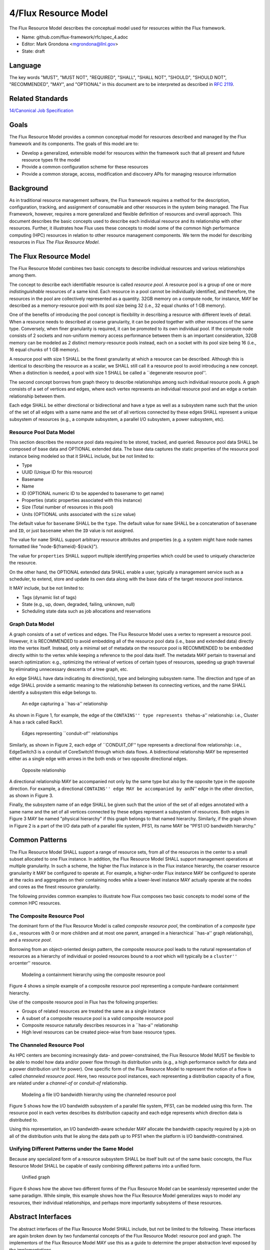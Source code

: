 
4/Flux Resource Model
=====================

The Flux Resource Model describes the conceptual model used for
resources within the Flux framework.

-  Name: github.com/flux-framework/rfc/spec_4.adoc

-  Editor: Mark Grondona <mgrondona@llnl.gov>

-  State: draft


Language
--------

The key words "MUST", "MUST NOT", "REQUIRED", "SHALL", "SHALL NOT", "SHOULD",
"SHOULD NOT", "RECOMMENDED", "MAY", and "OPTIONAL" in this document are to
be interpreted as described in `RFC 2119 <http://tools.ietf.org/html/rfc2119>`__.


Related Standards
-----------------

`14/Canonical Job Specification <spec_14.rst>`__


Goals
-----

The Flux Resource Model provides a common conceptual model for resources
described and managed by the Flux framework and its components. The
goals of this model are to:

-  Develop a generalized, extensible model for resources within the framework
   such that all present and future resource types fit the model

-  Provide a common configuration scheme for these resources

-  Provide a common storage, access, modification and discovery APIs for
   managing resource information


Background
----------

As in traditional resource management software, the Flux framework
requires a method for the description, configuration, tracking, and
assignment of consumable and other resources in the system
being managed. The Flux Framework, however, requires a more generalized and
flexible definition of resources and overall approach. This document
describes the basic concepts used to describe each individual
resource and its relationship with other resources. Further, it illustrates
how Flux uses these concepts to model some of the common high performance
computing (HPC) resources in relation to other resource management components.
We term the model for describing resources in Flux
*The Flux Resource Model*.


The Flux Resource Model
-----------------------

The Flux Resource Model combines two basic concepts to describe
individual resources and various relationships among them.

The concept to describe each identifiable resource is called
*resource pool*. A resource pool is a group of one or more
*indistinguishable* resources of a same kind. Each resource
in a pool cannot be individually identified, and therefore,
the resources in the pool are collectively represented as a
quantity. 32GB memory on a compute node, for instance, MAY be
described as a memory-resource pool with its pool size being
32 (i.e., 32 equal chunks of 1 GB memory).

One of the benefits of introducing the pool concept is flexibility
in describing a resource with different levels of detail.
When a resource needs to described at coarse granularity,
it can be pooled together with other resources of the same type.
Conversely, when finer granularity is required, it can be promoted
to its own individual pool. If the compute node consists of 2 sockets
and non-uniform memory access performance between them is an important
consideration, 32GB memory can be modeled as 2 distinct memory-resource
pools instead, each on a socket with its pool size being
16 (i.e., 16 equal chunks of 1 GB memory).

A resource pool with size 1 SHALL be the finest granularity at which
a resource can be described.
Although this is identical to describing the resource as a scalar, we
SHALL still call it a resource pool to avoid introducing a new concept.
When a distinction is needed, a pool with size 1 SHALL be called
a \``degenerate resource pool''.

The second concept borrows from graph theory to describe relationships
among such individual resource pools. A graph consists of
a set of vertices and edges, where each vertex represents
an individual resource pool and an edge a certain relationship
between them.

Each edge SHALL be either directional or bidirectional
and have a type as well as a subsystem name such that the union
of the set of all edges with a same name and the set of all vertices
connected by these edges SHALL represent a unique subsystem
of resources (e.g., a compute subsystem, a parallel
I/O subsystem, a power subsystem, etc).


Resource Pool Data Model
~~~~~~~~~~~~~~~~~~~~~~~~

This section describes the resource pool data required
to be stored, tracked, and queried.
Resource pool data SHALL be composed of base data and
OPTIONAL extended data. The base data captures the static
properties of the resource pool instance being modeled so
that it SHALL include, but be not limited to:

-  Type

-  UUID (Unique ID for this resource)

-  Basename

-  Name

-  ID (OPTIONAL numeric ID to be appended to basename to get name)

-  Properties (static properties associated with this instance)

-  Size (Total number of resources in this pool)

-  Units (OPTIONAL units associated with the ``size`` value)

The default value for ``basename`` SHALL be the ``type``. The default value for
``name`` SHALL be a concatenation of ``basename`` and ``ID``, or just ``basename``
when the ``ID`` value is not assigned.

The value for ``name`` SHALL support arbitrary resource attributes and
properties (e.g. a system might have node names formatted like
"node-${frameid}-${rack}").

The value for ``properties`` SHALL support multiple identifying
properties which could be used to uniquely characterize the resource.

On the other hand, the OPTIONAL extended data SHALL enable a user,
typically a management service such as a scheduler, to extend,
store and update its own data along with the base data of
the target resource pool instance.

It MAY include, but be not limited to:

-  Tags (dynamic list of tags)

-  State (e.g., up, down, degraded, failing, unknown, null)

-  Scheduling state data such as job allocations and reservations


Graph Data Model
~~~~~~~~~~~~~~~~

A graph consists of a set of vertices and edges.
The Flux Resource Model uses a vertex to represent a resource pool.
However, it is RECOMMENDED to avoid embedding all of the resource
pool data (i.e., base and extended data) directly into the vertex itself.
Instead, only a minimal set of metadata on the resource pool is
RECOMMENDED to be embedded directly within to the vertex
while keeping a reference to the pool data itself. The metadata
MAY pertain to traversal and search optimization: e.g.,
optimizing the retrieval of vertices of certain types
of resources, speeding up graph traversal by eliminating
unnecessary descents of a tree graph, etc.

An edge SHALL have data indicating its direction(s), type and belonging
subsystem name. The direction and type of an edge SHALL provide
a semantic meaning to the relationship between its connecting
vertices, and the name SHALL identify a subsystem this edge
belongs to.

.. figure:: data/spec_4/basics_contains.png
   :alt: An edge capturing a \``has-a'' relationship

   An edge capturing a \``has-a'' relationship

As shown in Figure 1, for example, the edge of the ``CONTAINS''
type represents the``\ has-a'' relationship: i.e., Cluster A has a rack
called Rack1.

.. figure:: data/spec_4/basics_channel.png
   :alt: Edges representing \``conduit-of'' relationships

   Edges representing \``conduit-of'' relationships

Similarly, as shown in Figure 2, each edge of \``CONDUIT_OF''
type represents a directional flow relationship: i.e.,
EdgeSwitch3 is a conduit of CoreSwitch1 through which
data flows. A bidirectional relationship MAY be represented
either as a single edge with arrows in the both ends
or two opposite directional edges.

.. figure:: data/spec_4/basics_in.png
   :alt: Opposite relationship

   Opposite relationship

A directional relationship MAY be accompanied
not only by the same type but also by the opposite type
in the opposite direction.
For example, a directional ``CONTAINS'' edge MAY be accompanied
by an``\ IN'' edge in the other direction, as shown in Figure 3.

Finally, the subsystem name of an edge SHALL be given such that the union of the
set of all edges annotated with a same name and the set of
all vertices connected by these edges represent a subsystem of resources.
Both edges in Figure 3 MAY be named "physical hierarchy"
if this graph belongs to that named hierarchy. Similarly, if the graph
shown in Figure 2 is a part of the I/O data path of a parallel file system,
PFS1, its name MAY be "PFS1 I/O bandwidth hierarchy."


Common Patterns
---------------

The Flux Resource Model SHALL support a range of resource sets, from
all of the resources in the center
to a small subset allocated to one Flux instance.
In addition, the Flux Resource Model SHALL support management
operations at multiple granularity.
In such a scheme, the higher the Flux instance is
in the Flux instance hierarchy, the coarser resource granularity it MAY be
configured to operate at. For example, a higher-order Flux instance
MAY be configured to operate at the racks and aggregates on their
containing nodes while a lower-level instance MAY actually operate at
the nodes and cores as the finest resource granularity.

The following provides common examples to illustrate how Flux composes
two basic concepts to model some of the common HPC resources.


The Composite Resource Pool
~~~~~~~~~~~~~~~~~~~~~~~~~~~

The dominant form of the Flux Resource Model is called
*composite resource pool*, the combination of a *composite type*
(i.e., resources with 0 or more children and at most one parent,
arranged in a hierarchical \``has-a'' graph relationship),
and a *resource pool*.

Borrowing from an object-oriented design pattern,
the composite resource pool leads to the natural representation of
resources as a hierarchy of individual or pooled resources
bound to a *root* which will typically be a ``cluster'' or``\ center''
resource.

.. figure:: data/spec_4/in.png
   :alt: Modeling a containment hierarchy using the composite resource pool

   Modeling a containment hierarchy using the composite resource pool

Figure 4 shows a simple example of a composite resource pool
representing a compute-hardware containment hierarchy.

Use of the composite resource pool in Flux has the following properties:

-  Groups of related resources are treated the same as a single instance

-  A subset of a composite resource pool is a valid composite resource pool

-  Composite resource naturally describes resources in a \``has-a'' relationship

-  High level resources can be created piece-wise from base resource types.


The Channeled Resource Pool
~~~~~~~~~~~~~~~~~~~~~~~~~~~

As HPC centers are becoming increasingly data- and power-constrained,
the Flux Resource Model MUST be flexible to be able to model
how data and/or power flow through its distribution units (e.g.,
a high performance switch for data and a power distribution unit for power).
One specific form of the Flux Resource Model to represent
the notion of a flow is called *channeled resource pool*. Here,
two resource pool instances, each representing a distribution capacity
of a flow, are related under a *channel-of* or *conduit-of* relationship.

.. figure:: data/spec_4/channel_of.png
   :alt: Modeling a file I/O bandwidth hierarchy using the channeled resource pool

   Modeling a file I/O bandwidth hierarchy using the channeled resource pool

Figure 5 shows how the I/O bandwidth subsystem of a parallel file
system, PFS1, can be modeled using this form. The resource pool in
each vertex describes its distribution capacity and each edge represents
which direction data is distributed to.

Using this representation, an I/O bandwidth-aware scheduler
MAY allocate the bandwidth capacity required by a job
on all of the distribution units that lie along the data path
up to PFS1 when the platform is I/O bandwidth-constrained.


Unifying Different Patterns under the Same Model
~~~~~~~~~~~~~~~~~~~~~~~~~~~~~~~~~~~~~~~~~~~~~~~~

Because any specialized form of a resource subsystem SHALL be
itself built out of the same basic concepts, the Flux Resource Model
SHALL be capable of easily combining different patterns into a unified form.

.. figure:: data/spec_4/combined.png
   :alt: Unified graph

   Unified graph

Figure 6 shows how the above two different forms of the Flux Resource Model
can be seamlessly represented under the same paradigm.
While simple, this example shows how the Flux Resource Model
generalizes ways to model any resources, their individual
relationships, and perhaps more importantly subsystems
of these resources.


Abstract Interfaces
-------------------

The abstract interfaces of the Flux Resource Model SHALL
include, but not be limited to the following.
These interfaces are again broken down by two fundamental
concepts of the Flux Resource Model: resource pool and graph.
The implementors of the Flux Resource Model MAY
use this as a guide to determine the proper abstraction
level exposed by the implementations.


Resource Pool
~~~~~~~~~~~~~

When operating on a resource pool as an object, the following methods
SHALL be supported. The majority of methods are accessors.

Getters
   Query both the base and extended data
   of the resource pool, including its size.

Setters
   Update certain base and extended data, which
   includes ``Tag (K, [V])'', a method for tagging a resource pool
   object with arbitrary key (K) and OPTIONAL value (V) pairs, if
   the extended data includes Tags, and``\ State'', a method for setting
   the state of the resource, if state is included in the extended data.

Matching support
   Support various comparison operations from the filters
   that are being invoked by a walker (See the Graph subsection). Getters SHALL
   expose sufficiently detailed information so the evaluating
   filter can match on both base and extended data (e.g., tags,
   properties, size, type, name, basename, ids, etc).


Graph
~~~~~

The following are the primary abstract types and their
roles as relevant to the graph.

Walker
   Provide generic ways to traverse the graph, visiting
   a subset of its vertices with a specific traversal pattern.
   It is passed in the starting vertex and the name of a subsystem
   (e.g., the root vertex of a compute-hardware containment hierarchy
   or an I/O bandwidth hierarchy) from which to walk.
   In particular, on a tree hierarchy, preorder and postorder
   visiting patterns SHALL be supported, and a user MAY be able to
   register with it pre- and/or post-order callbacks, or ``filters'',
   which are invoked by the walker on each visit event.
   The filters MAY be passed in either from within the same
   service space or from a remote service space.
   The implementation that supports the remote filter passing
   facilitates providing the the Flux Resource Model as a standalone``\ Resource'' service.

Pruning Filter
   Allow a user of the walker to continue
   or stop further traversal from the visiting vertex.
   On a tree hierarchy, this filter is called back by the walker
   on each preorder visit event, and its return code influences
   the walker’s next traversal action.

Evaluating Filter
   Allow a user to evaluate the resource pool data
   of the visiting vertex. In particular, on a tree hierarchy,
   it is invoked by the walker on each postorder visit event.
   This filter will typically calculate the matching score
   of the visiting vertex, and if the score satisfies the criteria,
   it pushes the vertex into an accumulator that is capable of
   tracking the selected vertices in descending score order.
   In addition, an evaluating filter can initiate a new sub-walk
   into connecting vertices that belong to a subsystem different
   from the currently walking subsystem.
   In this case, a different walker and filters MAY be used.

Accumulator
   Allow an evaluating filter to store
   and keep the matching vertices in their sorted score order.

Serializer
   Allow for serializing/deserializing a subset
   of vertices along with their resource pool data.
   Allow for transmission of this data over the wire,
   saving state to a file, etc.
